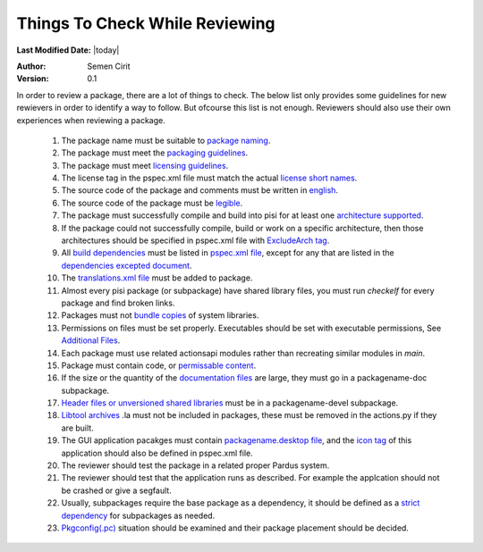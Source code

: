 .. _reviewing-guidelines:

Things To Check While Reviewing
===============================

**Last Modified Date:** |today|

:Author: Semen Cirit

:Version: 0.1

In order to review a package, there are a lot of things to check. The below
list only provides some guidelines for new rewievers in order to identify a way
to follow. But ofcourse this list is not enough. Reviewers should also use their
own experiences when reviewing a package.

    #. The package name must be suitable to `package naming <http://developer.pardus.org.tr/guides/packaging/package_naming_guidelines.html>`_.
    #. The package must meet the `packaging guidelines <http://developer.pardus.org.tr/guides/packaging/packaging_guidelines.html>`_.
    #. The package must meet `licensing guidelines <http://developer.pardus.org.tr/guides/licensing/licensing_guidelines.html>`_.
    #. The license tag in the pspec.xml file must match the actual `license short names <http://svn.pardus.org.tr/uludag/trunk/doc/en/licenses/>`_.
    #. The source code of the package and comments must be written in `english <http://developer.pardus.org.tr/guides/packaging/packaging_guidelines.html#summary-and-description>`_.
    #. The source code of the package must be `legible <http://developer.pardus.org.tr/guides/packaging/packaging_guidelines.html#code-legibility>`_.
    #. The package must successfully compile and build into pisi for at least one `architecture supported <http://developer.pardus.org.tr/guides/packaging/packaging_guidelines.html#architecture-support>`_.
    #. If the package could not successfully compile, build or work on a specific architecture, then those architectures should be specified in pspec.xml file with `ExcludeArch tag <http://developer.pardus.org.tr/guides/packaging/packaging_guidelines.html#architecture-support>`_.
    #. All `build dependencies <http://developer.pardus.org.tr/guides/packaging/packaging_guidelines.html#buildtime-dependencies>`_ must be listed in `pspec.xml file <http://developer.pardus.org.tr/guides/packaging/howto_create_pisi_packages.html#different-pspec-xml-file-tags>`_, except for any that are listed in the `dependencies excepted document <http://developer.pardus.org.tr/guides/packaging/packaging_guidelines.html#dependencies-excepted>`_.
    #. The `translations.xml file <http://developer.pardus.org.tr/guides/packaging/howto_create_pisi_packages.html#creating-translations-xml>`_ must be added to package. 
    #. Almost every pisi package (or subpackage) have shared library files, you must run `checkelf` for every package and find broken links.
    #. Packages must not `bundle copies <http://developer.pardus.org.tr/guides/packaging/packaging_guidelines.html#duplication-of-system-libraries>`_ of system libraries.
    #. Permissions on files must be set properly. Executables should be set with executable permissions, See `Additional Files <http://developer.pardus.org.tr/guides/packaging/howto_create_pisi_packages.html#different-pspec-xml-file-tags>`_.
    #. Each package must use related actionsapi modules rather than recreating similar modules in `main`.
    #. Package must contain code, or `permissable content <http://developer.pardus.org.tr/guides/packaging/packaging_guidelines.html#summary-and-description>`_.
    #. If the size or the quantity of the `documentation files <http://developer.pardus.org.tr/guides/packaging/packaging_guidelines.html#documentation>`_ are large, they must go in a packagename-doc subpackage.
    #. `Header files or unversioned shared libraries <http://developer.pardus.org.tr/guides/packaging/packaging_guidelines.html#devel-packages>`_ must be in a packagename-devel subpackage.
    #. `Libtool archives <http://developer.pardus.org.tr/guides/packaging/packaging_guidelines.html#static-libraries>`_ .la must not be included in packages, these must be removed in the actions.py if they are built.
    #. The GUI application pacakges must contain `packagename.desktop file <http://developer.pardus.org.tr/guides/packaging/packaging_guidelines.html#desktop-files>`_, and the `icon tag <http://developer.pardus.org.tr/guides/packaging/howto_create_pisi_packages.html#different-pspec-xml-file-tags>`_ of this application should also be defined in pspec.xml file.
    #. The reviewer should test the package in a related proper Pardus system.
    #. The reviewer should test that the application runs as described. For example the applcation should not be crashed or give a segfault.
    #. Usually, subpackages require the base package as a dependency, it should be defined as a `strict dependency <http://developer.pardus.org.tr/guides/packaging/packaging_guidelines.html#strict-dependencies>`_ for subpackages as needed.
    #. `Pkgconfig(.pc) <http://developer.pardus.org.tr/guides/packaging/packaging_guidelines.html#devel-packages>`_ situation should be examined and their package placement should be decided. 
